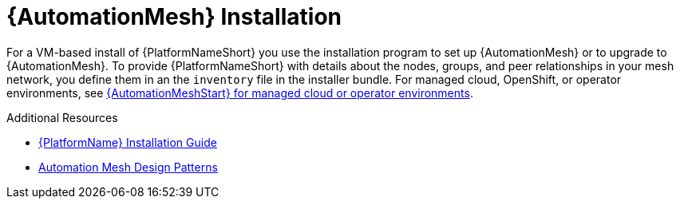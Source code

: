 [id="install-mesh_{context}"]

= {AutomationMesh} Installation

For a VM-based install of {PlatformNameShort} you use the installation program to set up {AutomationMesh} or to upgrade to {AutomationMesh}.
To provide {PlatformNameShort} with details about the nodes, groups, and peer relationships in your mesh network, you define them in an the `inventory` file in the installer bundle. For managed cloud, OpenShift, or operator environments, see link:{BaseURL}/documentation/red_hat_ansible_automation_platform/{PlatformVers}/html/automation_mesh_for_managed_cloud_or_operator_environments/index[{AutomationMeshStart} for managed cloud or operator environments].

[role="_additional-resources"]
.Additional Resources
* link:{BaseURL}/red_hat_ansible_automation_platform/{PlatformVers}/html/red_hat_ansible_automation_platform_installation_guide/index[{PlatformName} Installation Guide]
* <<design-patterns, Automation Mesh Design Patterns>>
